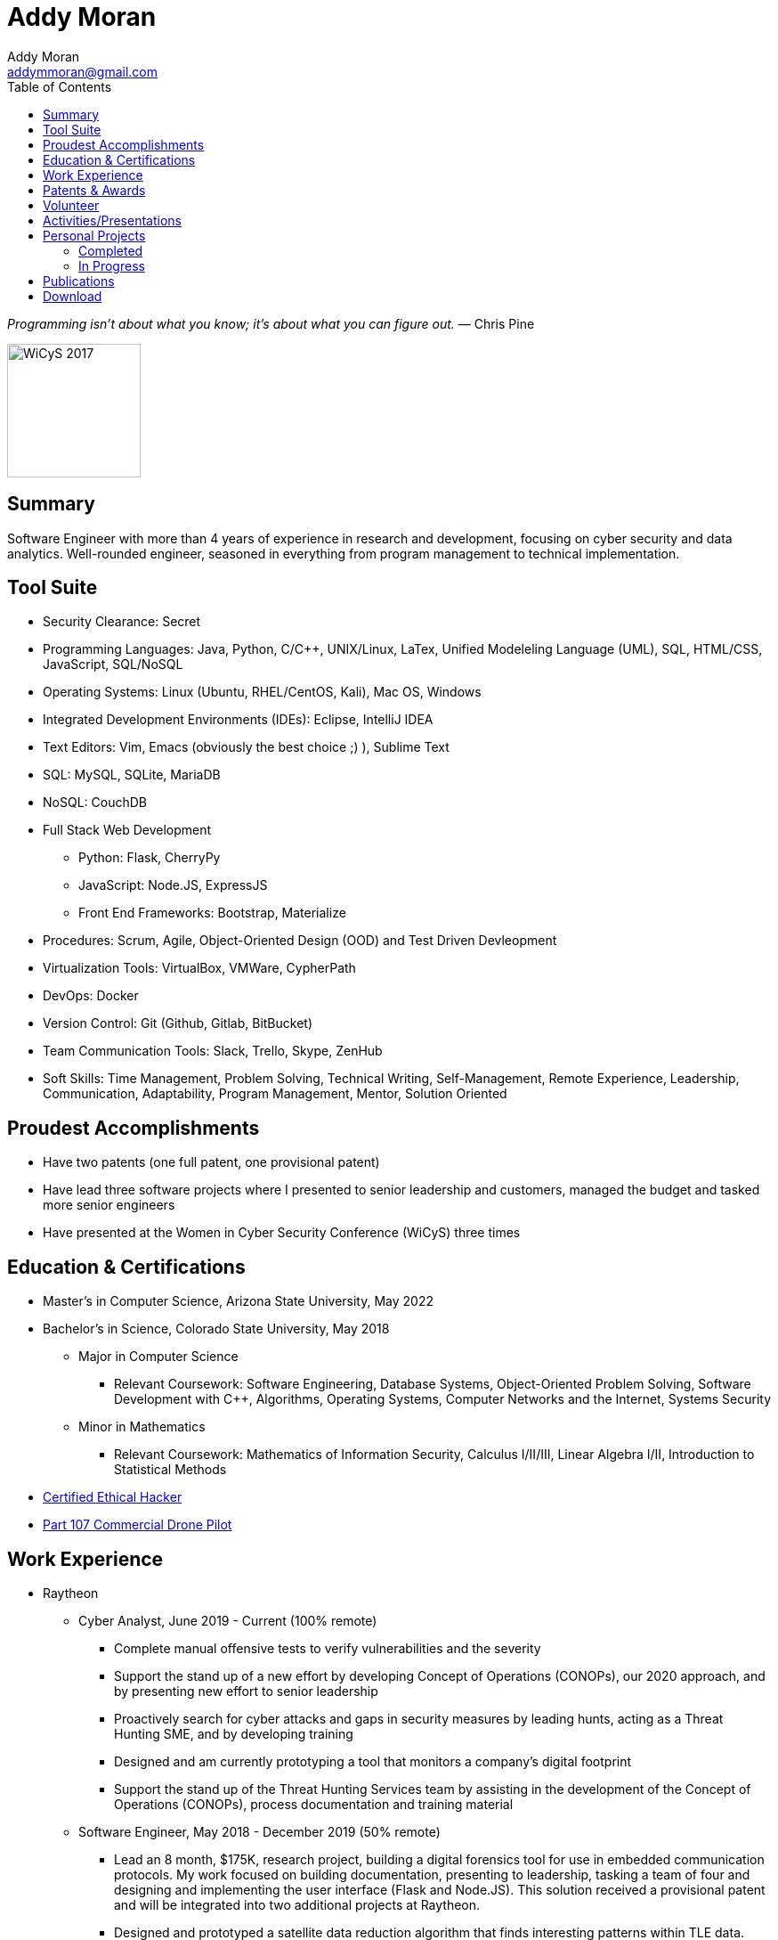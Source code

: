 = Addy Moran
Addy Moran <addymmoran@gmail.com>
:toc: left

_Programming isn't about what you know; it's about what you can figure out._ ― Chris Pine

image::https://addymmoran.github.io/images/wicys.jpg[WiCyS 2017, 150, 150, role="right"]

== Summary
Software Engineer with more than 4 years of experience in research and development, focusing on cyber security and data analytics. Well-rounded engineer, seasoned in everything from program management to technical implementation.  

== Tool Suite
* Security Clearance: Secret
* Programming Languages: Java, Python, C/C++, UNIX/Linux, LaTex, Unified Modeleling Language (UML), SQL, HTML/CSS, JavaScript, SQL/NoSQL
* Operating Systems: Linux (Ubuntu, RHEL/CentOS, Kali), Mac OS, Windows
* Integrated Development Environments (IDEs): Eclipse, IntelliJ IDEA
* Text Editors: Vim, Emacs (obviously the best choice ;) ), Sublime Text
* SQL: MySQL, SQLite, MariaDB
* NoSQL: CouchDB
* Full Stack Web Development
** Python: Flask, CherryPy
** JavaScript: Node.JS, ExpressJS
** Front End Frameworks: Bootstrap, Materialize
* Procedures: Scrum, Agile, Object-Oriented Design (OOD) and Test Driven Devleopment
* Virtualization Tools: VirtualBox, VMWare, CypherPath
* DevOps: Docker
* Version Control: Git (Github, Gitlab, BitBucket)
* Team Communication Tools: Slack, Trello, Skype, ZenHub
* Soft Skills: Time Management, Problem Solving, Technical Writing, Self-Management, Remote Experience, Leadership, Communication, Adaptability, Program Management, Mentor, Solution Oriented

== Proudest Accomplishments
* Have two patents (one full patent, one provisional patent)
* Have lead three software projects where I presented to senior leadership and customers, managed the budget and tasked more senior engineers
* Have presented at the Women in Cyber Security Conference (WiCyS) three times

== Education & Certifications
* Master's in Computer Science, Arizona State University, May 2022
* Bachelor's in Science, Colorado State University, May 2018
*** Major in Computer Science
** Relevant Coursework: Software Engineering, Database Systems, Object-Oriented Problem Solving, Software Development with C++, Algorithms, Operating Systems, Computer Networks and the Internet, Systems Security
*** Minor in Mathematics
** Relevant Coursework: Mathematics of Information Security, Calculus I/II/III, Linear Algebra I/II, Introduction to Statistical Methods
* https://www.eccouncil.org/programs/certified-ethical-hacker-ceh/[Certified Ethical Hacker]
* https://www.faa.gov/uas/commercial_operators/[Part 107 Commercial Drone Pilot]

== Work Experience
* Raytheon
** Cyber Analyst, June 2019 - Current (100% remote)
*** Complete manual offensive tests to verify vulnerabilities and the severity
*** Support the stand up of a new effort by developing Concept of Operations (CONOPs), our 2020 approach, and by presenting new effort to senior leadership
*** Proactively search for cyber attacks and gaps in security measures by leading hunts, acting as a Threat Hunting SME, and by developing training
*** Designed and am currently prototyping a tool that monitors a company's digital footprint
*** Support the stand up of the Threat Hunting Services team by assisting in the development of the Concept of Operations (CONOPs), process documentation and training material

** Software Engineer, May 2018 - December 2019 (50% remote)
*** Lead an 8 month, $175K, research project, building a digital forensics tool for use in embedded communication protocols. My work focused on building documentation, presenting to leadership, tasking a team of four and designing and implementing the user interface (Flask and Node.JS). This solution received a provisional patent and will be integrated into two additional projects at Raytheon.
*** Designed and prototyped a satellite data reduction algorithm that finds interesting patterns within TLE data.
*** Participated in a cyber rotation program (was one of the engineers chosen from Raytheon’s four business units).
*** Training
**** Built and taught MIL-STD-1553B and MIL-STD-1760 curriculum for an internal embedded security course.
**** Built cyber curriculum for interns and entry level engineers
*** Raytheon CODE Center
**** Conducted Red Hat and Windows hardening exercises
**** Managed an automated patch management project where we used machine learning to prioritize required system and application patches
**** Worked with internal Raytheon programs to test for cyber resiliency and provided suggestions on ways to mitigate potential attacks

** Cyber Security Engineer Intern, January 2017 - May 2018 (50% remote)
*** Developed an avionic network mapper where I focused on full stack development (SQLite, Python 3, and Python Flask) and program planning and management. This solution has received a full patent and will assist in securing aircrafts by detecting human error, insider threats and supply chain threats (link:http://appft.uspto.gov/netacgi/nph-Parser?Sect1=PTO2&Sect2=HITOFF&p=1&u=%2Fnetahtml%2FPTO%2Fsearch-bool.html&r=1&f=G&l=50&co1=AND&d=PG01&s1=16%2F574241&s2=moran&OS=16/574241+AND+moran&RS=16/574241+AND+moran[Patent Application #20200110679]) 
*** Used Chef to automate system hardening for satellite systems to prevent common cyber vulnerabilities and meet government and program requirements. 

* Colorado State University
** Research Assistant, September 2016 - January 2018
*** IoT Penetration Testing: Created Raspberry Pi network monitor for device classification and security vulnerabilities, analyzed network traffic for vulnerabilities and statically and dynamically analyzed device firmware
*** Developed a Python script that pulls network data and puts the data into a logical structure to help during analysis.
*** Developed websites for finished graduate research projects
*** Developed Python scripts to test the quality of transferred medical data

** Teaching Assistant, January 2016 - January 2018
*** Taught students concepts in Java, Python, HTML, CSS and UNIX
*** Coordinated review sessions and create study material to break down complex information into more manageable sections
*** Assisted professors with curriculum by creating and critiquing homework and labs assignments

== Patents & Awards
* Filed provisional patent for exploiting the hacking process to secure embedded protocols, September 2019
* Filed patent for link:http://appft.uspto.gov/netacgi/nph-Parser?Sect1=PTO2&Sect2=HITOFF&p=1&u=%2Fnetahtml%2FPTO%2Fsearch-bool.html&r=1&f=G&l=50&co1=AND&d=PG01&s1=16%2F574241&s2=moran&OS=16/574241+AND+moran&RS=16/574241+AND+moran[avionic component identification algorithm], September 2019
* Received 2nd place in the Undergraduate Poster Competition at WiCyS, March 2017

== Volunteer
* Software Engineer at link:https://www.joy.org[Joy International], March 2020 - Present
* link:https://www.tracelabs.org/getinvolved/[TraceLabs], August 2019 - Present
* Denver Metro Science and Engineering Fair, February 2019
* Girls Day at the Aurora Boys & Girls Club, February 2019

== Activities/Presentations
* Presented "Exploiting Your Digital Footprint" at the Women in Cyber Security (WiCyS) conference in March 2020 (link:https://addymmoran.github.io/publications/ExploitingYourDigitalFootprint.pdf[slides], link:https://addymmoran.github.io/publications/ExploitingYourDigitalFootprint.mp4[video of presentation])
* Participated at the Rocky Mountain Collegiate Cyber Defense Competition (RMCCDC) on the Gold Team, March 2020
* Presented link:https://addymmoran.github.io/publications/HYD2DT.pdf[Hacking Your Day-To-Day Travel] at the Women in Cyber Security Conference (WiCyS), March 2019
* Presented on automated patch management at the Ground System Architecture Workshop (GSAW), February 2019
* Presented a link:https://addymmoran.github.io/publications/GeoInfoGatheringPoster.jpeg[poster on gathering location data from an Android device] at WiCyS, March 2017
* Participated on the White Team at the Rocky Mountain Collegiate Cyber Defense Competition (RMCCDC), March 2017
* Presented on link:https://addymmoran.github.io/publications/SmartHomeSecurity.pdf[the Security of Internet of Things (IoT) poster] at Rocky Mountain Celebration of Women in Computing, September 2016

== Personal Projects

=== Completed
* link:https://addymmoran.github.io/projects/GarminClimbing/GarminClimbing.html[Garmin Watch Climbing App] is an app designed for the Garmin Fenix 6 Pro watch that records climbing statistics (for both bouldering and big wall climbing) that does not require the user to specify start/stop for each climb. 
* link:https://addymmoran.github.io/projects/geolocation/geolocationResearch.html[Android Information Gathering Tool] is a tool that gathers and sends location from an Android phone to a user interface.
Presented at the Women In Cyber Security Conference in 2017. 
* link:https://bitbucket.org/addymmoran/carmd/src/master/[CarMD] is a web interface that helps people understand OBD-II error codes. Node.JS, ExpressJS, SQLite, and Python were used to consolidate and display the relevant information to the user. 
* link:https://addymmoran.github.io/projects/FacialRecognitionHomeSecurity/facial_rec.html[Facial Recognition Home Security Tool] uses facial recognition to detect a home intruder. This project was completed as part of my operating systems class at Colorado State University. 

=== In Progress
* link:https://addymmoran.github.io/projects/Cipher/CipherProject.pdf[Cipher Learning Tool] is a tool used to demonstrate various ciphers, explain the history of ciphers and help the users understand password security (in terms of how long it'd take go crack). Planned implementation Python 3, Jupyter Notebook and Django. 

== Publications
* link:https://addymmoran.github.io/publications/ExploitingYourDigitalFootprint.pdf[Exploiting Your Digital Footprint], Presented at Women in Cyber Security, 2020
* link:https://addymmoran.github.io/publications/HYD2DT.pdf[Hacking Your Day-To-Day Travel], Presented at Women in Cyber Security, 2019
* link:https://addymmoran.github.io/projects/geolocation/GeoInfoGatheringPoster.jpeg[Android Information Gathering Tool], Presented at Women in Cyber Security, 2017
* link:https://addymmoran.github.io/publications/SmartHomeSecurity.pdf[IoT Security Poster], Presented at Rocky Mountain Celebration of Women in Computing, 2016
* link:https://addymmoran.github.io/publications/Stego_Poster.pdf[Steganography Poster]

== Download
* link:https://addymmoran.github.io/resume.pdf[Download this page as PDF]
* link:https://addymmoran.github.io/short_resume.pdf[Download short version as PDF]

